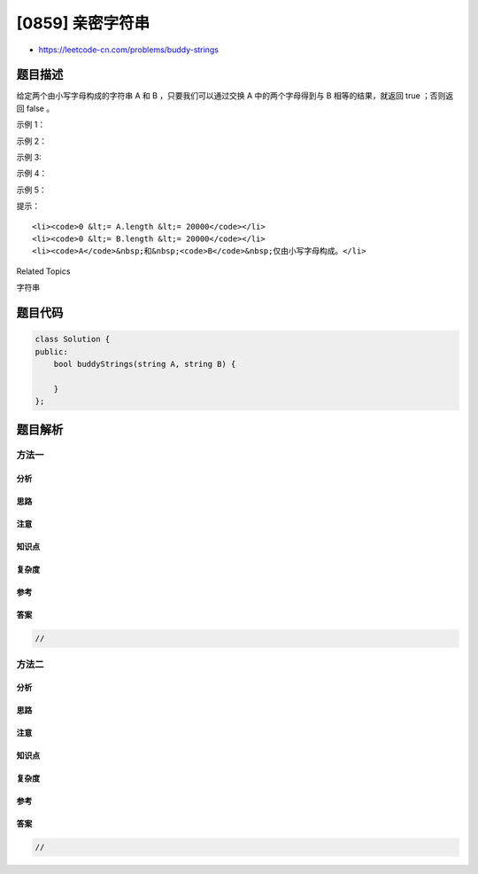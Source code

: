 [0859] 亲密字符串
=================

-  https://leetcode-cn.com/problems/buddy-strings

题目描述
--------

.. raw:: html

   <p>

给定两个由小写字母构成的字符串 A 和 B ，只要我们可以通过交换 A
中的两个字母得到与 B 相等的结果，就返回 true ；否则返回 false 。

.. raw:: html

   </p>

.. raw:: html

   <p>

 

.. raw:: html

   </p>

.. raw:: html

   <p>

示例 1：

.. raw:: html

   </p>

.. raw:: html

   <pre><strong>输入： </strong>A = &quot;ab&quot;, B = &quot;ba&quot;
   <strong>输出： </strong>true
   </pre>

.. raw:: html

   <p>

示例 2：

.. raw:: html

   </p>

.. raw:: html

   <pre><strong>输入： </strong>A = &quot;ab&quot;, B = &quot;ab&quot;
   <strong>输出： </strong>false
   </pre>

.. raw:: html

   <p>

示例 3:

.. raw:: html

   </p>

.. raw:: html

   <pre><strong>输入： </strong>A = &quot;aa&quot;, B = &quot;aa&quot;
   <strong>输出： </strong>true
   </pre>

.. raw:: html

   <p>

示例 4：

.. raw:: html

   </p>

.. raw:: html

   <pre><strong>输入： </strong>A = &quot;aaaaaaabc&quot;, B = &quot;aaaaaaacb&quot;
   <strong>输出： </strong>true
   </pre>

.. raw:: html

   <p>

示例 5：

.. raw:: html

   </p>

.. raw:: html

   <pre><strong>输入： </strong>A = &quot;&quot;, B = &quot;aa&quot;
   <strong>输出： </strong>false
   </pre>

.. raw:: html

   <p>

 

.. raw:: html

   </p>

.. raw:: html

   <p>

提示：

.. raw:: html

   </p>

.. raw:: html

   <ol>

::

    <li><code>0 &lt;= A.length &lt;= 20000</code></li>
    <li><code>0 &lt;= B.length &lt;= 20000</code></li>
    <li><code>A</code>&nbsp;和&nbsp;<code>B</code>&nbsp;仅由小写字母构成。</li>

.. raw:: html

   </ol>

.. raw:: html

   <div>

.. raw:: html

   <div>

Related Topics

.. raw:: html

   </div>

.. raw:: html

   <div>

.. raw:: html

   <li>

字符串

.. raw:: html

   </li>

.. raw:: html

   </div>

.. raw:: html

   </div>

题目代码
--------

.. code:: cpp

    class Solution {
    public:
        bool buddyStrings(string A, string B) {

        }
    };

题目解析
--------

方法一
~~~~~~

分析
^^^^

思路
^^^^

注意
^^^^

知识点
^^^^^^

复杂度
^^^^^^

参考
^^^^

答案
^^^^

.. code:: cpp

    //

方法二
~~~~~~

分析
^^^^

思路
^^^^

注意
^^^^

知识点
^^^^^^

复杂度
^^^^^^

参考
^^^^

答案
^^^^

.. code:: cpp

    //
